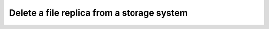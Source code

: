 ..
      Copyright European Organization for Nuclear Research (CERN)

      Licensed under the Apache License, Version 2.0 (the "License");
      You may not use this file except in compliance with the License.
      You may obtain a copy of the License at http://www.apache.org/licenses/LICENSE-2.0

-------------------------------------------
Delete a file replica from a storage system
-------------------------------------------

.. sequence-diagram::

    HTTPClient::
    Rucio::
    Storage:{locationName}

    HTTPClient:Rucio.DELETE /location/{locationName}/{scope}/{fileName}
    Rucio:Storage.delete({physicalFileName})
